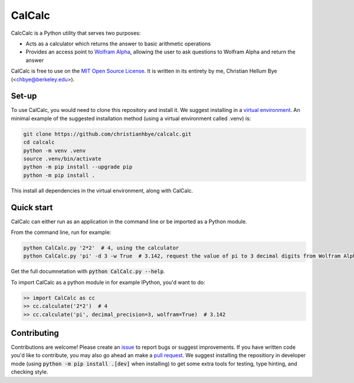 *******
CalCalc
*******

CalcCalc is a Python utility that serves two purposes:

- Acts as a calculator which returns the answer to basic arithmetic operations
 
- Provides an access point to `Wolfram Alpha <https://www.wolframalpha.com/>`_, allowing the user to ask questions to Wolfram Alpha and return the answer
 
CalCalc is free to use on the `MIT Open Source License <https://github.com/christianhbye/calcalc/blob/main/LICENSE>`_. It is written in its entirety by me, Christian Hellum Bye (<chbye@berkeley.edu>).

Set-up
#######
To use CalCalc, you would need to clone this repository and install it. We suggest installing in a `virtual environment <https://docs.python.org/3/library/venv.html>`_. An minimal example of the suggested installation method (using a virtual environment called .venv) is:

.. code:: bash

    git clone https://github.com/christianhbye/calcalc.git
    cd calcalc
    python -m venv .venv
    source .venv/bin/activate
    python -m pip install --upgrade pip
    python -m pip install .

This install all dependencies in the virtual environment, along with CalCalc.

Quick start
############
CalCalc can either run as an application in the command line or be imported as a Python module.

From the command line, run for example:

.. code:: bash

    python CalCalc.py '2*2'  # 4, using the calculator
    python CalCalc.py 'pi' -d 3 -w True  # 3.142, request the value of pi to 3 decimal digits from Wolfram Alpha
    
Get the full documnetation with :code:`python CalCalc.py --help`.

To import CalCalc as a python module in for example IPython, you'd want to do:

.. code:: Python

    >> import CalCalc as cc
    >> cc.calculate('2*2')  # 4
    >> cc.calculate('pi', decimal_precision=3, wolfram=True)  # 3.142

Contributing
############
Contributions are welcome! Please create an `issue <https://github.com/christianhbye/calcalc/issues>`_ to report bugs or suggest improvements. If you have written code you'd like to contribute, you may also go ahead an make a `pull request <https://github.com/christianhbye/calcalc/pulls>`_. We suggest installing the repositiory in developer mode (using :code:`python -m pip install .[dev]` when installing) to get some extra tools for testing, type hinting, and checking style.
